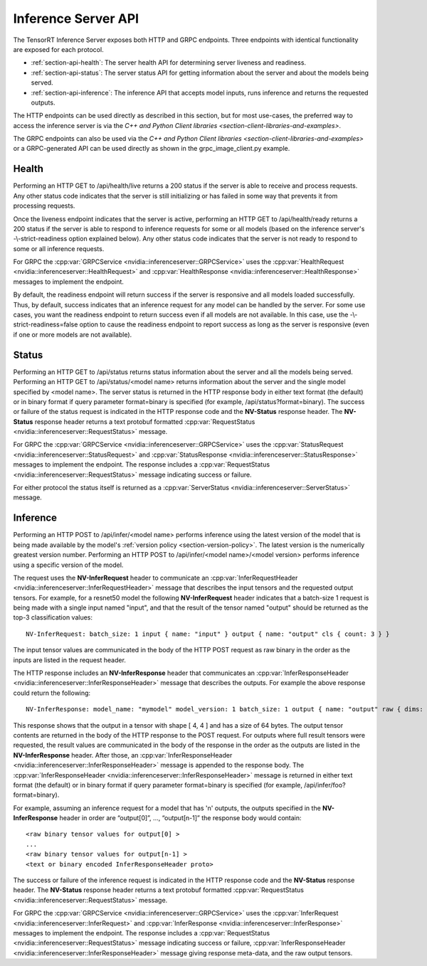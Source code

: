 ..
  # Copyright (c) 2018-2019, NVIDIA CORPORATION. All rights reserved.
  #
  # Redistribution and use in source and binary forms, with or without
  # modification, are permitted provided that the following conditions
  # are met:
  #  * Redistributions of source code must retain the above copyright
  #    notice, this list of conditions and the following disclaimer.
  #  * Redistributions in binary form must reproduce the above copyright
  #    notice, this list of conditions and the following disclaimer in the
  #    documentation and/or other materials provided with the distribution.
  #  * Neither the name of NVIDIA CORPORATION nor the names of its
  #    contributors may be used to endorse or promote products derived
  #    from this software without specific prior written permission.
  #
  # THIS SOFTWARE IS PROVIDED BY THE COPYRIGHT HOLDERS ``AS IS'' AND ANY
  # EXPRESS OR IMPLIED WARRANTIES, INCLUDING, BUT NOT LIMITED TO, THE
  # IMPLIED WARRANTIES OF MERCHANTABILITY AND FITNESS FOR A PARTICULAR
  # PURPOSE ARE DISCLAIMED.  IN NO EVENT SHALL THE COPYRIGHT OWNER OR
  # CONTRIBUTORS BE LIABLE FOR ANY DIRECT, INDIRECT, INCIDENTAL, SPECIAL,
  # EXEMPLARY, OR CONSEQUENTIAL DAMAGES (INCLUDING, BUT NOT LIMITED TO,
  # PROCUREMENT OF SUBSTITUTE GOODS OR SERVICES; LOSS OF USE, DATA, OR
  # PROFITS; OR BUSINESS INTERRUPTION) HOWEVER CAUSED AND ON ANY THEORY
  # OF LIABILITY, WHETHER IN CONTRACT, STRICT LIABILITY, OR TORT
  # (INCLUDING NEGLIGENCE OR OTHERWISE) ARISING IN ANY WAY OUT OF THE USE
  # OF THIS SOFTWARE, EVEN IF ADVISED OF THE POSSIBILITY OF SUCH DAMAGE.

.. _section-inference-server-api:

Inference Server API
====================

The TensorRT Inference Server exposes both HTTP and GRPC
endpoints. Three endpoints with identical functionality are exposed
for each protocol.

* :ref:`section-api-health`: The server health API for determining
  server liveness and readiness.

* :ref:`section-api-status`: The server status API for getting
  information about the server and about the models being served.

* :ref:`section-api-inference`: The inference API that accepts model
  inputs, runs inference and returns the requested outputs.

The HTTP endpoints can be used directly as described in this section,
but for most use-cases, the preferred way to access the inference
server is via the `C++ and Python Client libraries
<section-client-libraries-and-examples>`.

The GRPC endpoints can also be used via the `C++ and Python Client
libraries <section-client-libraries-and-examples>` or a GRPC-generated
API can be used directly as shown in the grpc_image_client.py example.

.. _section-api-health:

Health
------

Performing an HTTP GET to /api/health/live returns a 200 status if the
server is able to receive and process requests. Any other status code
indicates that the server is still initializing or has failed in some
way that prevents it from processing requests.

Once the liveness endpoint indicates that the server is active,
performing an HTTP GET to /api/health/ready returns a 200 status if
the server is able to respond to inference requests for some or all
models (based on the inference server's -\\-strict-readiness option
explained below). Any other status code indicates that the server is
not ready to respond to some or all inference requests.

For GRPC the :cpp:var:`GRPCService
<nvidia::inferenceserver::GRPCService>` uses the
:cpp:var:`HealthRequest <nvidia::inferenceserver::HealthRequest>` and
:cpp:var:`HealthResponse <nvidia::inferenceserver::HealthResponse>`
messages to implement the endpoint.

By default, the readiness endpoint will return success if the server
is responsive and all models loaded successfully. Thus, by default,
success indicates that an inference request for any model can be
handled by the server. For some use cases, you want the readiness
endpoint to return success even if all models are not available. In
this case, use the -\\-strict-readiness=false option to cause the
readiness endpoint to report success as long as the server is
responsive (even if one or more models are not available).

.. _section-api-status:

Status
------

Performing an HTTP GET to /api/status returns status information about
the server and all the models being served. Performing an HTTP GET to
/api/status/<model name> returns information about the server and the
single model specified by <model name>. The server status is returned
in the HTTP response body in either text format (the default) or in
binary format if query parameter format=binary is specified (for
example, /api/status?format=binary). The success or failure of the
status request is indicated in the HTTP response code and the
**NV-Status** response header. The **NV-Status** response header
returns a text protobuf formatted :cpp:var:`RequestStatus
<nvidia::inferenceserver::RequestStatus>` message.

For GRPC the :cpp:var:`GRPCService
<nvidia::inferenceserver::GRPCService>` uses the
:cpp:var:`StatusRequest <nvidia::inferenceserver::StatusRequest>` and
:cpp:var:`StatusResponse <nvidia::inferenceserver::StatusResponse>`
messages to implement the endpoint. The response includes a
:cpp:var:`RequestStatus <nvidia::inferenceserver::RequestStatus>`
message indicating success or failure.

For either protocol the status itself is returned as a
:cpp:var:`ServerStatus <nvidia::inferenceserver::ServerStatus>`
message.

.. _section-api-inference:

Inference
---------

Performing an HTTP POST to /api/infer/<model name> performs inference
using the latest version of the model that is being made available by
the model's :ref:`version policy <section-version-policy>`. The latest
version is the numerically greatest version number. Performing an HTTP
POST to /api/infer/<model name>/<model version> performs inference
using a specific version of the model.

The request uses the **NV-InferRequest** header to communicate an
:cpp:var:`InferRequestHeader
<nvidia::inferenceserver::InferRequestHeader>` message that describes
the input tensors and the requested output tensors. For example, for a
resnet50 model the following **NV-InferRequest** header indicates that
a batch-size 1 request is being made with a single input named
"input", and that the result of the tensor named "output" should be
returned as the top-3 classification values::

  NV-InferRequest: batch_size: 1 input { name: "input" } output { name: "output" cls { count: 3 } }

The input tensor values are communicated in the body of the HTTP POST
request as raw binary in the order as the inputs are listed in the
request header.

The HTTP response includes an **NV-InferResponse** header that
communicates an :cpp:var:`InferResponseHeader
<nvidia::inferenceserver::InferResponseHeader>` message that describes
the outputs. For example the above response could return the
following::

  NV-InferResponse: model_name: "mymodel" model_version: 1 batch_size: 1 output { name: "output" raw { dims: 4 dims: 4 batch_byte_size: 64 } }

This response shows that the output in a tensor with shape [ 4, 4 ]
and has a size of 64 bytes. The output tensor contents are returned in
the body of the HTTP response to the POST request. For outputs where
full result tensors were requested, the result values are communicated
in the body of the response in the order as the outputs are listed in
the **NV-InferResponse** header. After those, an
:cpp:var:`InferResponseHeader
<nvidia::inferenceserver::InferResponseHeader>` message is appended to
the response body. The :cpp:var:`InferResponseHeader
<nvidia::inferenceserver::InferResponseHeader>` message is returned in
either text format (the default) or in binary format if query
parameter format=binary is specified (for example,
/api/infer/foo?format=binary).

For example, assuming an inference request for a model that has 'n'
outputs, the outputs specified in the **NV-InferResponse** header in
order are “output[0]”, ..., “output[n-1]” the response body would
contain::

  <raw binary tensor values for output[0] >
  ...
  <raw binary tensor values for output[n-1] >
  <text or binary encoded InferResponseHeader proto>

The success or failure of the inference request is indicated in the
HTTP response code and the **NV-Status** response header. The
**NV-Status** response header returns a text protobuf formatted
:cpp:var:`RequestStatus <nvidia::inferenceserver::RequestStatus>`
message.

For GRPC the :cpp:var:`GRPCService
<nvidia::inferenceserver::GRPCService>` uses the
:cpp:var:`InferRequest <nvidia::inferenceserver::InferRequest>` and
:cpp:var:`InferResponse <nvidia::inferenceserver::InferResponse>`
messages to implement the endpoint. The response includes a
:cpp:var:`RequestStatus <nvidia::inferenceserver::RequestStatus>`
message indicating success or failure, :cpp:var:`InferResponseHeader
<nvidia::inferenceserver::InferResponseHeader>` message giving
response meta-data, and the raw output tensors.

